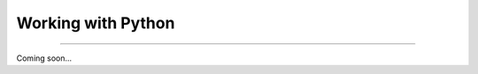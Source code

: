 Working with Python
===================

|all-users|

.. |all-users| image:: https://img.shields.io/static/v1?label=-&message=All%20users&color=yellowgreen&logo=ubuntu&style=flat-square

----

Coming soon...
